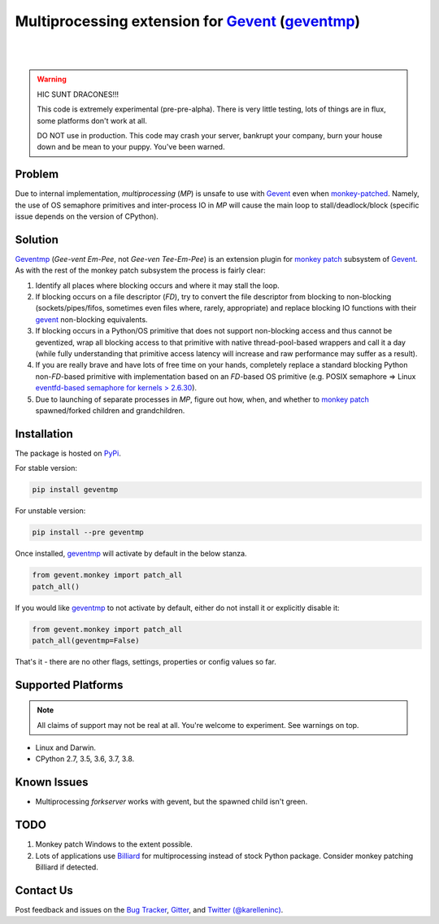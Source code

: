 ==================================================
 Multiprocessing extension for Gevent_ (geventmp_)
==================================================

.. image:: https://img.shields.io/gitter/room/karellen/Lobby?logo=gitter
   :target: https://gitter.im/karellen/Lobby
   :alt: Gitter
.. image:: https://img.shields.io/travis/karellen/geventmp/master?logo=travis
   :target: https://travis-ci.org/karellen/geventmp
   :alt: Build Status
.. image:: https://img.shields.io/coveralls/github/karellen/geventmp/master?logo=coveralls
   :target: https://coveralls.io/r/karellen/geventmp?branch=master
   :alt: Coverage Status

|

.. image:: https://img.shields.io/pypi/v/geventmp?logo=pypi
   :target: https://pypi.org/project/geventmp/
   :alt: GeventMP Version
.. image:: https://img.shields.io/pypi/pyversions/geventmp?logo=pypi
   :target: https://pypi.org/project/geventmp/
   :alt: GeventMP Python Versions
.. image:: https://img.shields.io/pypi/dd/geventmp?logo=pypi
   :target: https://pypi.org/project/geventmp/
   :alt: GeventMP Downloads Per Day
.. image:: https://img.shields.io/pypi/dw/geventmp?logo=pypi
   :target: https://pypi.org/project/geventmp/
   :alt: GeventMP Downloads Per Week
.. image:: https://img.shields.io/pypi/dm/geventmp?logo=pypi
   :target: https://pypi.org/project/geventmp/
   :alt: GeventMP Downloads Per Month

|

.. warning::
    HIC SUNT DRACONES!!!

    This code is extremely experimental (pre-pre-alpha). There is very little testing, lots of things are in flux,
    some platforms don't work at all.

    DO NOT use in production. This code may crash your server, bankrupt your company, burn your house down and be mean
    to your puppy. You've been warned.

Problem
=======

Due to internal implementation, `multiprocessing` (`MP`) is unsafe to use with Gevent_ even when `monkey-patched`__.
Namely, the use of OS semaphore primitives and inter-process IO in `MP` will cause the main
loop to stall/deadlock/block (specific issue depends on the version of CPython).

__ monkey_

Solution
========
Geventmp_ (`Gee-vent Em-Pee`, not `Gee-ven Tee-Em-Pee`) is an extension plugin for `monkey patch`__ subsystem
of Gevent_. As with the rest of the monkey patch subsystem the process is fairly clear:

__ monkey_

1. Identify all places where blocking occurs and where it may stall the loop.
2. If blocking occurs on a file descriptor (`FD`), try to convert the file descriptor from blocking to non-blocking
   (sockets/pipes/fifos, sometimes even files where, rarely, appropriate) and replace blocking IO functions with their
   gevent_ non-blocking equivalents.
3. If blocking occurs in a Python/OS primitive that does not support non-blocking access and thus cannot be geventized,
   wrap all blocking access to that primitive with native thread-pool-based wrappers and call it a day (while fully
   understanding that primitive access latency will increase and raw performance may suffer as a result).
4. If you are really brave and have lots of free time on your hands, completely replace a standard blocking Python
   non-`FD`-based primitive with implementation based on an `FD`-based OS primitive (e.g. POSIX semaphore =>
   Linux `eventfd-based semaphore for kernels > 2.6.30`__).
5. Due to launching of separate processes in `MP`, figure out how, when, and whether to `monkey patch`__ spawned/forked
   children and grandchildren.

__ eventfd_

__ monkey_

Installation
============
The package is hosted on PyPi_.

For stable version:

.. code-block:: bash

  pip install geventmp

For unstable version:

.. code-block:: bash

  pip install --pre geventmp


Once installed, `geventmp`_ will activate by default in the below stanza.

.. code-block:: python

   from gevent.monkey import patch_all
   patch_all()

If you would like `geventmp`_ to not activate by default, either do not install it or explicitly disable it:

.. code-block:: python

   from gevent.monkey import patch_all
   patch_all(geventmp=False)

That's it - there are no other flags, settings, properties or config values so far.

Supported Platforms
===================

.. note::
    All claims of support may not be real at all. You're welcome to experiment. See warnings on top.

* Linux and Darwin.
* CPython 2.7, 3.5, 3.6, 3.7, 3.8.

Known Issues
============

* Multiprocessing `forkserver` works with gevent, but the spawned child isn't green.

TODO
====
1. Monkey patch Windows to the extent possible.
2. Lots of applications use `Billiard <https://github.com/celery/billiard>`_ for multiprocessing instead of stock Python
   package. Consider monkey patching Billiard if detected.

Contact Us
==========

Post feedback and issues on the `Bug Tracker`_, `Gitter`_,
and `Twitter (@karelleninc)`_.

.. _Gevent: https://github.com/gevent/gevent/
.. _geventmp: https://github.com/karellen/geventmp
.. _bug tracker: https://github.com/karellen/geventmp/issues
.. _gitter: https://gitter.im/karellen/Lobby
.. _twitter (@karelleninc): https://twitter.com/karelleninc
.. _monkey: https://en.wikipedia.org/wiki/Monkey_patch
.. _eventfd: https://linux.die.net/man/2/eventfd
.. _pypi: https://pypi.org/project/geventmp/
